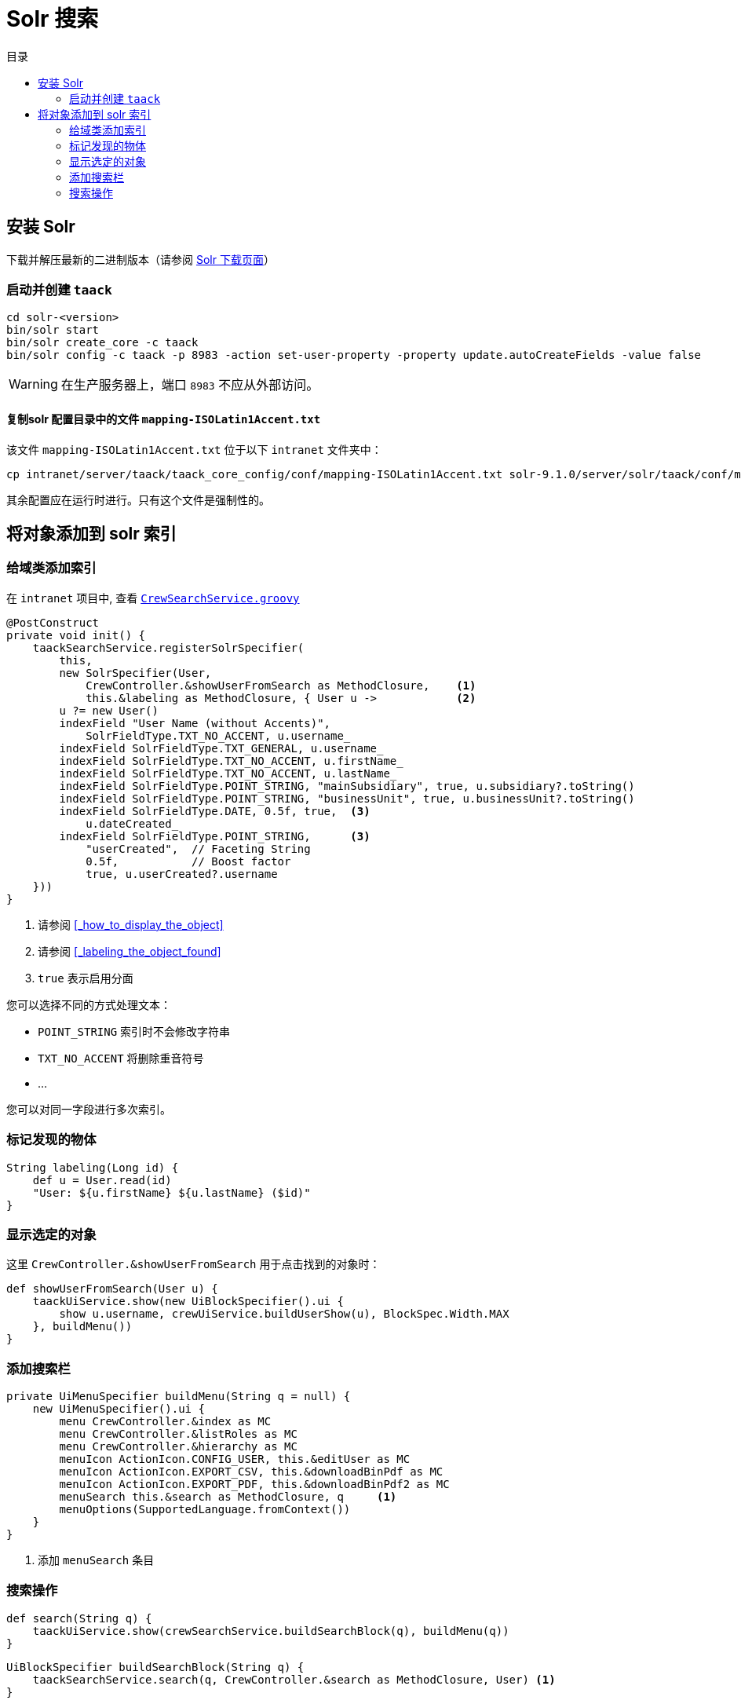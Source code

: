 = Solr 搜索
:doctype: book
:taack-category: 10|more/Search
:source-highlighter: rouge
:toc:
:toc-title: 目录
:icons: font

== 安装 Solr

下载并解压最新的二进制版本（请参阅 https://solr.apache.org/downloads.html[Solr 下载页面]）

=== 启动并创建 `taack`

[bash]
----
cd solr-<version>
bin/solr start
bin/solr create_core -c taack
bin/solr config -c taack -p 8983 -action set-user-property -property update.autoCreateFields -value false
----

WARNING: 在生产服务器上，端口 `8983` 不应从外部访问。

==== 复制solr 配置目录中的文件 `mapping-ISOLatin1Accent.txt`

该文件 `mapping-ISOLatin1Accent.txt` 位于以下 `intranet` 文件夹中：

[bash]
----
cp intranet/server/taack/taack_core_config/conf/mapping-ISOLatin1Accent.txt solr-9.1.0/server/solr/taack/conf/mapping-ISOLatin1Accent.txt
----

其余配置应在运行时进行。只有这个文件是强制性的。

== 将对象添加到 solr 索引

=== 给域类添加索引

在 `intranet` 项目中, 查看 https://github.com/Taack/intranet/blob/main/app/crew/grails-app/services/crew/CrewSearchService.groovy[`CrewSearchService.groovy`]

[,groovy]
----
@PostConstruct
private void init() {
    taackSearchService.registerSolrSpecifier(
        this,
        new SolrSpecifier(User,
            CrewController.&showUserFromSearch as MethodClosure,    <1>
            this.&labeling as MethodClosure, { User u ->            <2>
        u ?= new User()
        indexField "User Name (without Accents)",
            SolrFieldType.TXT_NO_ACCENT, u.username_
        indexField SolrFieldType.TXT_GENERAL, u.username_
        indexField SolrFieldType.TXT_NO_ACCENT, u.firstName_
        indexField SolrFieldType.TXT_NO_ACCENT, u.lastName_
        indexField SolrFieldType.POINT_STRING, "mainSubsidiary", true, u.subsidiary?.toString()
        indexField SolrFieldType.POINT_STRING, "businessUnit", true, u.businessUnit?.toString()
        indexField SolrFieldType.DATE, 0.5f, true,  <3>
            u.dateCreated_
        indexField SolrFieldType.POINT_STRING,      <3>
            "userCreated",  // Faceting String
            0.5f,           // Boost factor
            true, u.userCreated?.username
    }))
}
----
<1> 请参阅 <<_how_to_display_the_object>>
<1> 请参阅 <<_labeling_the_object_found>>
<3> `true` 表示启用分面

您可以选择不同的方式处理文本：

* `POINT_STRING` 索引时不会修改字符串
* `TXT_NO_ACCENT` 将删除重音符号
* ...

您可以对同一字段进行多次索引。

=== 标记发现的物体

[,groovy]
----
String labeling(Long id) {
    def u = User.read(id)
    "User: ${u.firstName} ${u.lastName} ($id)"
}
----

=== 显示选定的对象

这里 `CrewController.&showUserFromSearch` 用于点击找到的对象时：

[,groovy]
----
def showUserFromSearch(User u) {
    taackUiService.show(new UiBlockSpecifier().ui {
        show u.username, crewUiService.buildUserShow(u), BlockSpec.Width.MAX
    }, buildMenu())
}
----

=== 添加搜索栏

[,groovy]
----
private UiMenuSpecifier buildMenu(String q = null) {
    new UiMenuSpecifier().ui {
        menu CrewController.&index as MC
        menu CrewController.&listRoles as MC
        menu CrewController.&hierarchy as MC
        menuIcon ActionIcon.CONFIG_USER, this.&editUser as MC
        menuIcon ActionIcon.EXPORT_CSV, this.&downloadBinPdf as MC
        menuIcon ActionIcon.EXPORT_PDF, this.&downloadBinPdf2 as MC
        menuSearch this.&search as MethodClosure, q     <1>
        menuOptions(SupportedLanguage.fromContext())
    }
}
----
<1> 添加 `menuSearch` 条目

=== 搜索操作

[,groovy]
----
def search(String q) {
    taackUiService.show(crewSearchService.buildSearchBlock(q), buildMenu(q))
}
----

[,groovy]
----
UiBlockSpecifier buildSearchBlock(String q) {
    taackSearchService.search(q, CrewController.&search as MethodClosure, User) <1>
}
----
<1> 最后一个参数是我们希望在这个搜索块中定位的类的列表

我们可以在一个页面中放置多个搜索块。